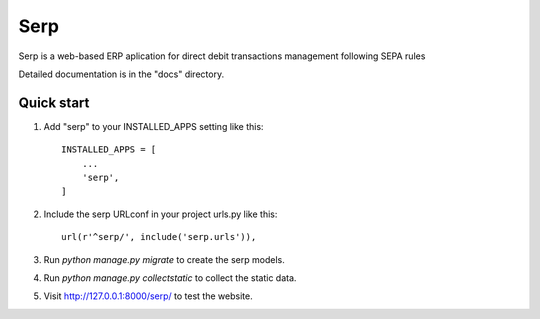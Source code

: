 ====
Serp
====

Serp is a web-based ERP aplication for direct debit transactions 
management following SEPA rules

Detailed documentation is in the "docs" directory.

Quick start
-----------

1. Add "serp" to your INSTALLED_APPS setting like this::

    INSTALLED_APPS = [
        ...
        'serp',
    ]

2. Include the serp URLconf in your project urls.py like this::

    url(r'^serp/', include('serp.urls')),

3. Run `python manage.py migrate` to create the serp models.

4. Run `python manage.py collectstatic` to collect the static data.

5. Visit http://127.0.0.1:8000/serp/ to test the website.

